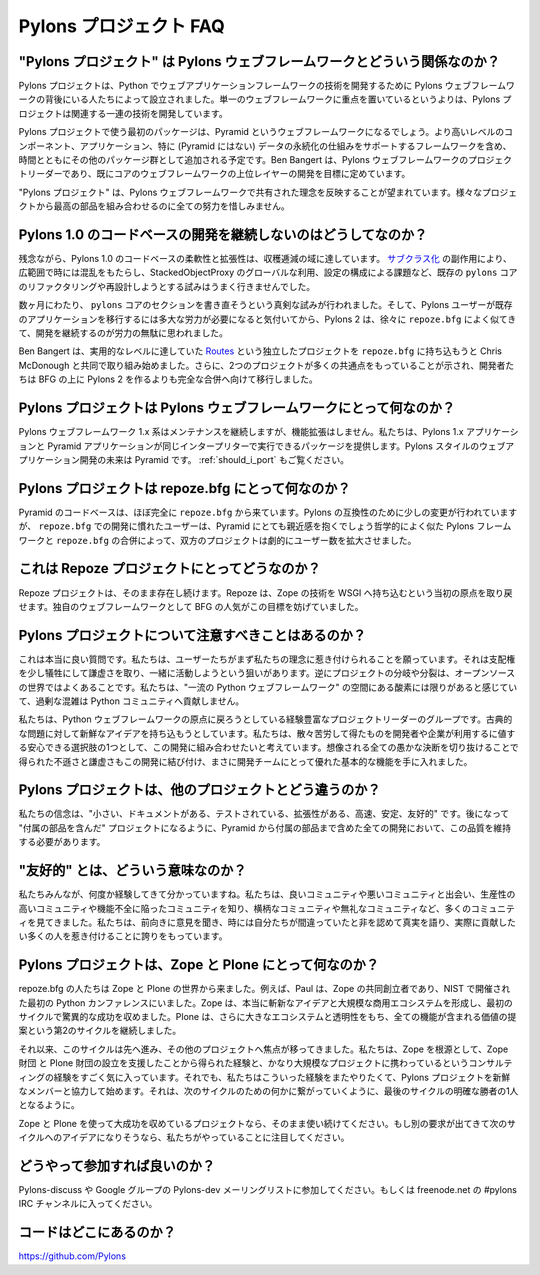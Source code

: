 ..
    Pylons Project FAQ
    ==================

Pylons プロジェクト FAQ
=======================

..
    How does "The Pylons Project" relate to Pylons-the-web-framework?
    -----------------------------------------------------------------

"Pylons プロジェクト" は Pylons ウェブフレームワークとどういう関係なのか？
------------------------------------------------------------------------

..
    The Pylons Project was founded by the people behind the Pylons web framework
    to develop web application framework technology in Python. Rather than
    focusing on a single web framework, the Pylons Project will develop a
    collection of related technologies.

Pylons プロジェクトは、Python でウェブアプリケーションフレームワークの技術を開発するために Pylons ウェブフレームワークの背後にいる人たちによって設立されました。単一のウェブフレームワークに重点を置いているというよりは、Pylons プロジェクトは関連する一連の技術を開発しています。

..
    The first package from the Pylons Project will be the Pyramid web framework.
    Other packages will be added to the collection over time, including
    higher-level components, applications and other frameworks which rely
    on a particular persistence mechanism (Pyramid does not). Ben Bangert, the
    Pylons web framework project lead, is already aiming to develop layers above
    the core web framework.

Pylons プロジェクトで使う最初のパッケージは、Pyramid というウェブフレームワークになるでしょう。より高いレベルのコンポーネント、アプリケーション、特に (Pyramid にはない) データの永続化の仕組みをサポートするフレームワークを含め、時間とともにその他のパッケージ群として追加される予定です。Ben Bangert は、Pylons ウェブフレームワークのプロジェクトリーダーであり、既にコアのウェブフレームワークの上位レイヤーの開発を目標に定めています。

..
    "The Pylons Project" was chosen to reflect the shared core ethos with the
    Pylons web framework: an overall effort combining the best parts from
    different projects.

"Pylons プロジェクト" は、Pylons ウェブフレームワークで共有された理念を反映することが望まれています。様々なプロジェクトから最高の部品を組み合わせるのに全ての努力を惜しみません。

..
    Why not just continue developing the Pylons 1.0 code-base?
    ----------------------------------------------------------

Pylons 1.0 のコードベースの開発を継続しないのはどうしてなのか？
---------------------------------------------------------------

..
    Unfortunately, the Pylons 1.0 code-base has hit a point of diminishing returns
    in flexibility and extendability. Due to the use of `sub-classing
    <http://be.groovie.org/post/1347858988/why-extending-through-subclassing-a-frameworks>`_
    , extensive, sometimes confusing, use of Stacked Object Proxy globals, and
    issues with configuration organization, attempts to re-factor or re-design the
    existing ``pylons`` core weren't working out.

残念ながら、Pylons 1.0 のコードベースの柔軟性と拡張性は、収穫逓減の域に達しています。 `サブクラス化 <http://be.groovie.org/post/1347858988/why-extending-through-subclassing-a-frameworks>`_ の副作用により、広範囲で時には混乱をもたらし、StackedObjectProxy のグローバルな利用、設定の構成による課題など、既存の ``pylons`` コアのリファクタリングや再設計しようとする試みはうまく行きませんでした。

..
    Over the course of several months, serious attempts were made to re-write
    sections of the ``pylons`` core. After realizing that Pylons users would have
    to put in extensive effort to port their existing applications, and that
    Pylons 2 was looking more and more like ``repoze.bfg``, continued development
    seemed a waste of development effort.

数ヶ月にわたり、 ``pylons`` コアのセクションを書き直そうという真剣な試みが行われました。そして、Pylons ユーザーが既存のアプリケーションを移行するには多大な労力が必要になると気付いてから、Pylons 2 は、徐々に ``repoze.bfg`` によく似てきて、開発を継続するのが労力の無駄に思われました。

..
    Ben Bangert started collaborating with Chris McDonough to bring the
    ``repoze.bfg`` routes functionality up to par with the stand-alone
    `Routes <http://routes.groovie.org>`_ project. Further development showed that
    the two projects had much in common, and the developers shifted from building
    Pylons 2 on top of BFG and towards a full merger.

Ben Bangert は、実用的なレベルに達していた `Routes <http://routes.groovie.org>`_ という独立したプロジェクトを ``repoze.bfg`` に持ち込もうと Chris McDonough と共同で取り組み始めました。さらに、2つのプロジェクトが多くの共通点をもっていることが示され、開発者たちは BFG の上に Pylons 2 を作るよりも完全な合併へ向けて移行しました。

..
    What does the Pylons Project mean for Pylons-the-web-framework?
    ---------------------------------------------------------------

Pylons プロジェクトは Pylons ウェブフレームワークにとって何なのか？
-------------------------------------------------------------------

..
    The Pylons web framework 1.x line will continue to be maintained, though not
    enhanced. We will provide a package that allows Pylons 1.x applications and
    Pyramid applications to run in the same interpreter. The future of
    Pylon-style web application development is Pyramid.  See also
    :ref:`should_i_port`.

Pylons ウェブフレームワーク 1.x 系はメンテナンスを継続しますが、機能拡張はしません。私たちは、Pylons 1.x アプリケーションと Pyramid アプリケーションが同じインタープリターで実行できるパッケージを提供します。Pylons スタイルのウェブアプリケーション開発の未来は Pyramid です。 :ref:`should_i_port` もご覧ください。

..
    What does the Pylons Project mean for repoze.bfg?
    -------------------------------------------------

Pylons プロジェクトは repoze.bfg にとって何なのか？
---------------------------------------------------

..
    The Pyramid codebase is derived almost entirely from ``repoze.bfg``. Some
    changes have been made for the sake of Pylons compatibility, but those
    used to development with ``repoze.bfg`` will find Pyramid very familiar. By
    merging ``repoze.bfg`` with the philosophically-similar Pylons framework,
    both gain a dramatically expanded audience.

Pyramid のコードベースは、ほぼ完全に ``repoze.bfg`` から来ています。Pylons の互換性のために少しの変更が行われていますが、 ``repoze.bfg`` での開発に慣れたユーザーは、Pyramid にとても親近感を抱くでしょう哲学的によく似た Pylons フレームワークと ``repoze.bfg`` の合併によって、双方のプロジェクトは劇的にユーザー数を拡大させました。

..
    What does this mean for the Repoze project?
    -------------------------------------------

これは Repoze プロジェクトにとってどうなのか？
----------------------------------------------

..
    The Repoze project will continue to exist. Repoze will be able to regain its
    original focus: bringing Zope technologies to WSGI. The popularity of BFG as
    its own web framework hindered this goal.

Repoze プロジェクトは、そのまま存在し続けます。Repoze は、Zope の技術を WSGI へ持ち込むという当初の原点を取り戻せます。独自のウェブフレームワークとして BFG の人気がこの目標を妨げていました。

..
    Why should I care about The Pylons Project?
    -------------------------------------------

Pylons プロジェクトについて注意すべきことはあるのか？
-----------------------------------------------------

..
    This really is a good question. We hope that people are attracted at
    first by the spirit of the thing. It takes humility to sacrifice a
    little sovereignty and work together. The opposite, forking or splintering
    of projects, is much more common in the open source world.  We feel there is a
    limited amount of oxygen in the space of "top-tier Python web frameworks" and
    we don't do the Python community a service by over-crowding.

これは本当に良い質問です。私たちは、ユーザーたちがまず私たちの理念に惹き付けられることを願っています。それは支配権を少し犠牲にして謙虚さを取り、一緒に活動しようという狙いがあります。逆にプロジェクトの分岐や分裂は、オープンソースの世界ではよくあることです。私たちは、"一流の Python ウェブフレームワーク" の空間にある酸素には限りがあると感じていて、過剰な混雑は Python コミュニティへ貢献しません。

..
    We are a group of project leaders with experience going back to the start of
    Python web frameworks.  We aim to bring fresh ideas to classic problems.  We
    hope to combine a lot of hard-earned maturity into the development of a secure
    choice that developers and companies can bet on. Couple this with the humility
    and irreverence gained by surviving every stupid decision that could be
    imagined, and you've got a good basis for a team of developers.

私たちは、Python ウェブフレームワークの原点に戻ろうとしている経験豊富なプロジェクトリーダーのグループです。古典的な問題に対して新鮮なアイデアを持ち込もうとしています。私たちは、散々苦労して得たものを開発者や企業が利用するに値する安心できる選択肢の1つとして、この開発に組み合わせたいと考えています。想像される全ての愚かな決断を切り抜けることで得られた不遜さと謙虚さもこの開発に結び付け、まさに開発チームにとって優れた基本的な機能を手に入れました。

..
    Why is the Pylons Project different than other projects?
    --------------------------------------------------------

Pylons プロジェクトは、他のプロジェクトとどう違うのか？
-------------------------------------------------------

..
    Our mantra is: "Small, Documented, Tested, Extensible, Fast, Stable,
    Friendly". Everything we do, from Pyramid to the batteries we want to develop
    for later "batteries-included" projects, should retain these qualities.

私たちの信念は、"小さい、ドキュメントがある、テストされている、拡張性がある、高速、安定、友好的" です。後になって "付属の部品を含んだ" プロジェクトになるように、Pyramid から付属の部品まで含めた全ての開発において、この品質を維持する必要があります。

..
    What do you mean by "Friendly"?
    -------------------------------

"友好的" とは、どういう意味なのか？
-----------------------------------

..
    All of us have been around the block a few times. We've seen good
    communities and bad communities, effective communities and
    dysfunctional communities, arrogant ones and irreverant ones. We
    pride ourselves on constructive listening, telling the truth even when
    it makes us look bad, admitting when we're wrong, and attracting lots of
    people who actually like to help.

私たちみんなが、何度か経験してきて分かっていますね。私たちは、良いコミュニティや悪いコミュニティと出会い、生産性の高いコミュニティや機能不全に陥ったコミュニティを知り、横柄なコミュニティや無礼なコミュニティなど、多くのコミュニティを見てきました。私たちは、前向きに意見を聞き、時には自分たちが間違っていたと非を認めて真実を語り、実際に貢献したい多くの人を惹き付けることに誇りをもっています。

..
    What does the Pylons Project mean for Zope and Plone?
    -----------------------------------------------------

Pylons プロジェクトは、Zope と Plone にとって何なのか？
-------------------------------------------------------

..
    The repoze.bfg people came from the world of Zope and Plone. Paul, for
    example, was a co-founder of Zope and was at the first Python conference at
    NIST. Zope was a tremendous success in the first cycle, with some truly
    fresh ideas and a large commercial ecosystem. Plone continued that in a
    second cycle, with an even larger ecosystem and an obvious, out-of-the-box
    value proposition.

repoze.bfg の人たちは Zope と Plone の世界から来ました。例えば、Paul は、Zope の共同創立者であり、NIST で開催された最初の Python カンファレンスにいました。Zope は、本当に斬新なアイデアと大規模な商用エコシステムを形成し、最初のサイクルで驚異的な成功を収めました。Plone は、さらに大きなエコシステムと透明性をもち、全ての機能が含まれる価値の提案という第2のサイクルを継続しました。

..
    Since then, the cycle has moved on and focus has shifted to other projects. We
    love our Zope roots, the experience we gained helping establish the Zope
    Foundation and the Plone Foundation, and consulting experience we have on
    very large projects. But we want to take these experiences and start fresh
    together with Pylons, one of the clear winners of the last cycle, to work on
    something for the next cycle.

それ以来、このサイクルは先へ進み、その他のプロジェクトへ焦点が移ってきました。私たちは、Zope を根源として、Zope 財団 と Plone 財団の設立を支援したことから得られた経験と、かなり大規模なプロジェクトに携わっているというコンサルティングの経験をすごく気に入っています。それでも、私たちはこういった経験をまたやりたくて、Pylons プロジェクトを新鮮なメンバーと協力して始めます。それは、次のサイクルのための何かに繋がっていくように、最後のサイクルの明確な勝者の1人となるように。

..
    If you're doing Zope and Plone and have a project that fits their bulls-eye,
    use them. If you have something that could use those ideas for an alternate
    need, keep an eye on what we're doing.

Zope と Plone を使って大成功を収めているプロジェクトなら、そのまま使い続けてください。もし別の要求が出てきて次のサイクルへのアイデアになりそうなら、私たちがやっていることに注目してください。

..
    How do I participate?
    ---------------------

どうやって参加すれば良いのか？
------------------------------

..
    Join the Pylons-discuss and/or Pylons-dev maillists on google groups,
    or join the #pylons IRC channel on freenode.net.

Pylons-discuss や Google グループの Pylons-dev メーリングリストに参加してください。もしくは freenode.net の #pylons IRC チャンネルに入ってください。

..
    Where is the code?
    ------------------

コードはどこにあるのか？
------------------------

https://github.com/Pylons

